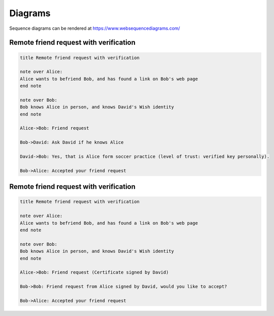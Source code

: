 
Diagrams
========

Sequence diagrams can be rendered at https://www.websequencediagrams.com/

Remote friend request with verification
---------------------------------------

.. code-block:: text

    title Remote friend request with verification

    note over Alice: 
    Alice wants to befriend Bob, and has found a link on Bob's web page
    end note

    note over Bob:
    Bob knows Alice in person, and knows David's Wish identity
    end note

    Alice->Bob: Friend request

    Bob->David: Ask David if he knows Alice

    David->Bob: Yes, that is Alice form soccer practice (level of trust: verified key personally).

    Bob->Alice: Accepted your friend request


Remote friend request with verification
---------------------------------------


.. code-block:: text

    title Remote friend request with verification

    note over Alice: 
    Alice wants to befriend Bob, and has found a link on Bob's web page
    end note

    note over Bob:
    Bob knows Alice in person, and knows David's Wish identity
    end note

    Alice->Bob: Friend request (Certificate signed by David)

    Bob->Bob: Friend request from Alice signed by David, would you like to accept?

    Bob->Alice: Accepted your friend request





